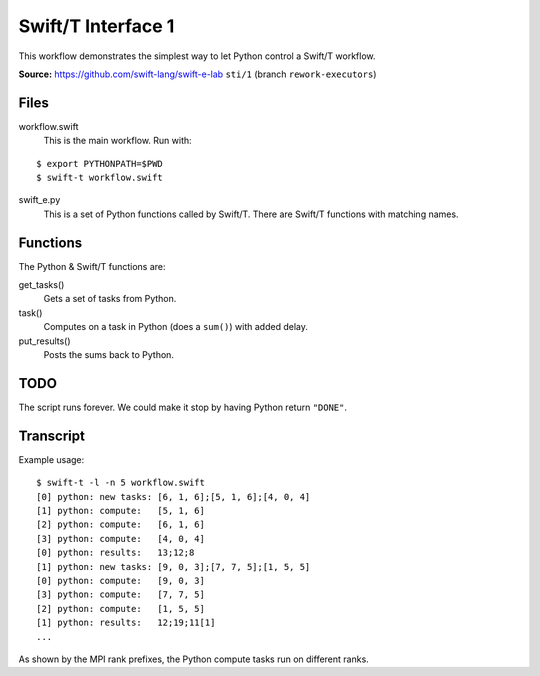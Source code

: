 
Swift/T Interface 1
===================

This workflow demonstrates the simplest way to let Python control a Swift/T workflow.

**Source:** https://github.com/swift-lang/swift-e-lab ``sti/1`` (branch ``rework-executors``)

Files
-----

workflow.swift
  This is the main workflow.  Run with:

::

  $ export PYTHONPATH=$PWD
  $ swift-t workflow.swift

swift_e.py
  This is a set of Python functions called by Swift/T.  There are Swift/T functions with matching names.

Functions
---------

The Python & Swift/T functions are:

get_tasks()
  Gets a set of tasks from Python.

task()
  Computes on a task in Python (does a ``sum()``) with added delay.

put_results()
  Posts the sums back to Python.

TODO
----

The script runs forever.  We could make it stop by having Python return ``"DONE"``.

Transcript
----------

Example usage:

::

  $ swift-t -l -n 5 workflow.swift
  [0] python: new tasks: [6, 1, 6];[5, 1, 6];[4, 0, 4]
  [1] python: compute:   [5, 1, 6]
  [2] python: compute:   [6, 1, 6]
  [3] python: compute:   [4, 0, 4]
  [0] python: results:   13;12;8
  [1] python: new tasks: [9, 0, 3];[7, 7, 5];[1, 5, 5]
  [0] python: compute:   [9, 0, 3]
  [3] python: compute:   [7, 7, 5]
  [2] python: compute:   [1, 5, 5]
  [1] python: results:   12;19;11[1]
  ...

As shown by the MPI rank prefixes, the Python compute tasks run on different ranks.
